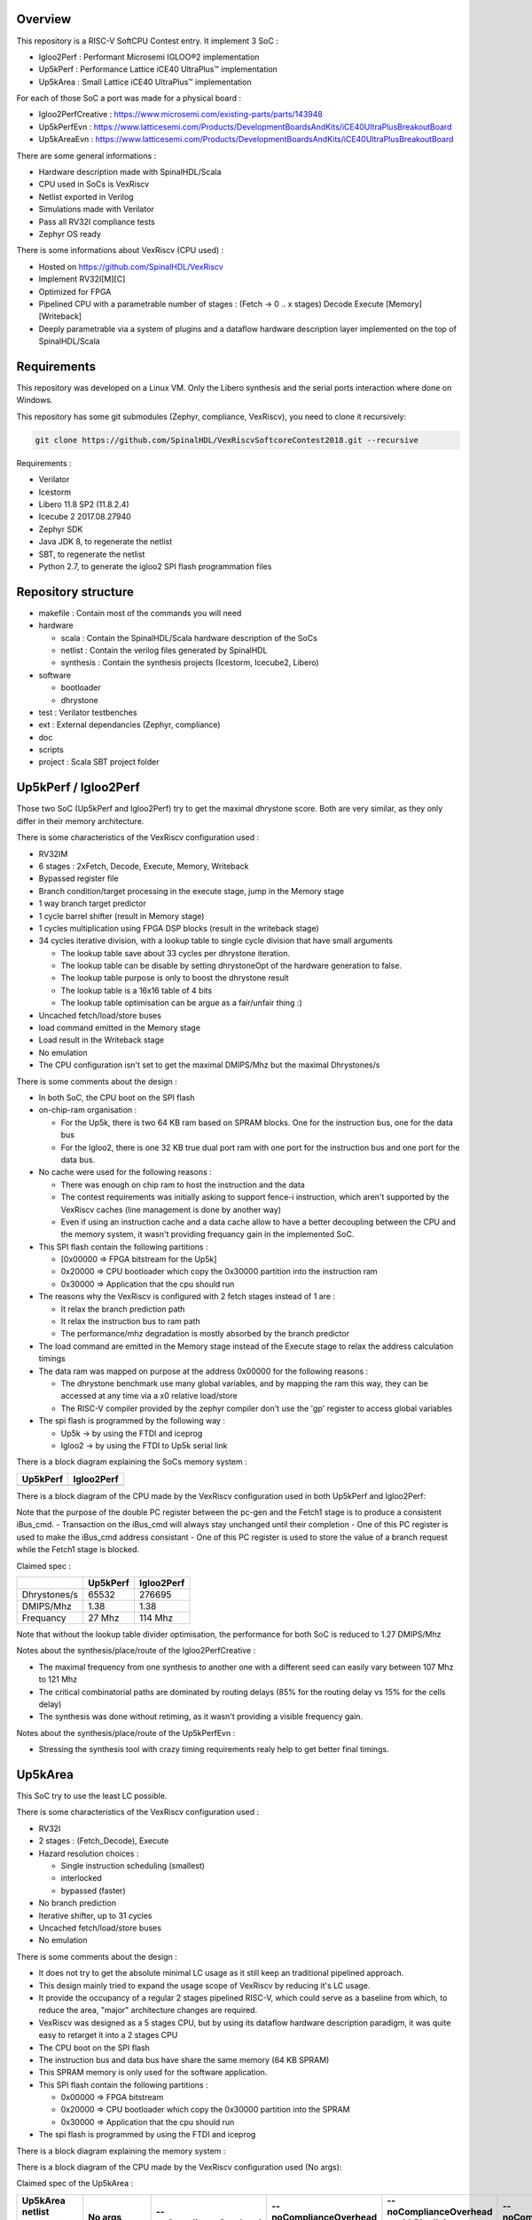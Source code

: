 ================================================
Overview
================================================

This repository is a RISC-V SoftCPU Contest entry. It implement 3 SoC :

- Igloo2Perf : Performant Microsemi IGLOO®2 implementation
- Up5kPerf : Performance Lattice iCE40 UltraPlus™ implementation
- Up5kArea : Small Lattice iCE40 UltraPlus™ implementation

For each of those SoC a port was made for a physical board :

- Igloo2PerfCreative : https://www.microsemi.com/existing-parts/parts/143948
- Up5kPerfEvn : https://www.latticesemi.com/Products/DevelopmentBoardsAndKits/iCE40UltraPlusBreakoutBoard
- Up5kAreaEvn : https://www.latticesemi.com/Products/DevelopmentBoardsAndKits/iCE40UltraPlusBreakoutBoard

There are some general informations :

- Hardware description made with SpinalHDL/Scala
- CPU used in SoCs is VexRiscv
- Netlist exported in Verilog
- Simulations made with Verilator
- Pass all RV32I compliance tests
- Zephyr OS ready

There is some informations about VexRiscv (CPU used) :

- Hosted on https://github.com/SpinalHDL/VexRiscv
- Implement RV32I[M][C]
- Optimized for FPGA
- Pipelined CPU with a parametrable number of stages : (Fetch -> 0 \.\. x stages) Decode Execute [Memory] [Writeback]
- Deeply parametrable via a system of plugins and a dataflow hardware description layer implemented on the top of SpinalHDL/Scala

================================================
Requirements
================================================

This repository was developed on a Linux VM. Only the Libero synthesis and the serial ports interaction where done on Windows.

This repository has some git submodules (Zephyr, compliance, VexRiscv), you need to clone it recursively:

.. code-block:: sh

  git clone https://github.com/SpinalHDL/VexRiscvSoftcoreContest2018.git --recursive

Requirements :

- Verilator
- Icestorm
- Libero 11.8 SP2 (11.8.2.4)
- Icecube 2 2017.08.27940
- Zephyr SDK
- Java JDK 8, to regenerate the netlist
- SBT, to regenerate the netlist
- Python 2.7, to generate the igloo2 SPI flash programmation files

================================================
Repository structure
================================================

- makefile : Contain most of the commands you will need
- hardware

  - scala : Contain the SpinalHDL/Scala hardware description of the SoCs
  - netlist : Contain the verilog files generated by SpinalHDL
  - synthesis : Contain the synthesis projects (Icestorm, Icecube2, Libero)
- software

  - bootloader
  - dhrystone
- test : Verilator testbenches
- ext : External dependancies (Zephyr, compliance)
- doc
- scripts
- project : Scala SBT project folder

================================================
Up5kPerf / Igloo2Perf
================================================

Those two SoC (Up5kPerf and Igloo2Perf) try to get the maximal dhrystone score. Both are very similar, as they only differ in their memory architecture.

There is some characteristics of the VexRiscv configuration used :

- RV32IM
- 6 stages : 2xFetch, Decode, Execute, Memory, Writeback
- Bypassed register file
- Branch condition/target processing in the execute stage, jump in the Memory stage
- 1 way branch target predictor
- 1 cycle barrel shifter (result in Memory stage)
- 1 cycles multiplication using FPGA DSP blocks (result in the writeback stage)
- 34 cycles iterative division, with a lookup table to single cycle division that have small arguments

  - The lookup table save about 33 cycles per dhrystone iteration.
  - The lookup table can be disable by setting dhrystoneOpt of the hardware generation to false.
  - The lookup table purpose is only to boost the dhrystone result
  - The lookup table is a 16x16 table of 4 bits
  - The lookup table optimisation can be argue as a fair/unfair thing :)
- Uncached fetch/load/store buses
- load command emitted in the Memory stage
- Load result in the Writeback stage
- No emulation
- The CPU configuration isn't set to get the maximal DMIPS/Mhz but the maximal Dhrystones/s

There is some comments about the design :

- In both SoC, the CPU boot on the SPI flash
- on-chip-ram organisation :

  - For the Up5k, there is two 64 KB ram based on SPRAM blocks. One for the instruction bus, one for the data bus
  - For the Igloo2, there is one 32 KB true dual port ram with one port for the instruction bus and one port for the data bus.
- No cache were used for the following reasons :

  - There was enough on chip ram to host the instruction and the data
  - The contest requirements was initially asking to support fence-i instruction, which aren't supported by the VexRiscv caches (line management is done by another way)
  - Even if using an instruction cache and a data cache allow to have a better decoupling between the CPU and the memory system, it wasn't providing frequancy gain in the implemented SoC.
- This SPI flash contain the following partitions :

  - [0x00000 => FPGA bitstream for the Up5k]
  -  0x20000 => CPU bootloader which copy the 0x30000 partition into the instruction ram
  -  0x30000 => Application that the cpu should run
- The reasons why the VexRiscv is configured with 2 fetch stages instead of 1 are :

  - It relax the branch prediction path
  - It relax the instruction bus to ram path
  - The performance/mhz degradation is mostly absorbed by the branch predictor
- The load command are emitted in the Memory stage instead of the Execute stage to relax the address calculation timings
- The data ram was mapped on purpose at the address 0x00000 for the following reasons :

  - The dhrystone benchmark use many global variables, and by mapping the ram this way, they can be accessed at any time via a x0 relative load/store
  - The RISC-V compiler provided by the zephyr compiler don't use the 'gp' register to access global variables
- The spi flash is programmed by the following way :

  - Up5k -> by using the FTDI and iceprog
  - Igloo2 -> by using the FTDI to Up5k serial link

There is a block diagram explaining the SoCs memory system :

.. |up5kPerfDiagram| image:: doc/assets/up5kPerfDiagram.png
   :width: 400

.. |igloo2PerfDiagram| image:: doc/assets/igloo2PerfDiagram.png
   :width: 400

+--------------------+-----------------------+
| Up5kPerf           +  Igloo2Perf           +
+====================+=======================+
| |up5kPerfDiagram|  +  |igloo2PerfDiagram|  +
+--------------------+-----------------------+

There is a block diagram of the CPU made by the VexRiscv configuration used in both Up5kPerf and Igloo2Perf:

.. image:: doc/assets/xPerfCpuDiagram.png
  :width: 800

Note that the purpose of the double PC register between the pc-gen and the Fetch1 stage is to produce a consistent iBus_cmd.
- Transaction on the iBus_cmd will always stay unchanged until their completion
- One of this PC register is used to make the iBus_cmd address consistant
- One of this PC register is used to store the value of a branch request while the Fetch1 stage is blocked.


Claimed spec :

+--------------+--------------------+------------+
|              | Up5kPerf           | Igloo2Perf |
+==============+====================+============+
| Dhrystones/s | 65532              | 276695     |
+--------------+--------------------+------------+
| DMIPS/Mhz    | 1.38               | 1.38       |
+--------------+--------------------+------------+
| Frequancy    | 27 Mhz             | 114 Mhz    |
+--------------+--------------------+------------+

Note that without the lookup table divider optimisation, the performance for both SoC is reduced to 1.27 DMIPS/Mhz

Notes about the synthesis/place/route of the Igloo2PerfCreative :

- The maximal frequency from one synthesis to another one with a different seed can easily vary between 107 Mhz to 121 Mhz
- The critical combinatorial paths are dominated by routing delays (85% for the routing delay vs 15% for the cells delay)
- The synthesis was done without retiming, as it wasn't providing a visible frequency gain.

Notes about the synthesis/place/route of the Up5kPerfEvn :

- Stressing the synthesis tool with crazy timing requirements realy help to get better final timings.

================================================
Up5kArea
================================================

This SoC try to use the least LC possible.

There is some characteristics of the VexRiscv configuration used :

- RV32I
- 2 stages : (Fetch_Decode), Execute
- Hazard resolution choices :

  - Single instruction scheduling (smallest)
  - interlocked
  - bypassed (faster)
- No branch prediction
- Iterative shifter, up to 31 cycles
- Uncached fetch/load/store buses
- No emulation

There is some comments about the design :

- It does not try to get the absolute minimal LC usage as it still keep an traditional pipelined approach.
- This design mainly tried to expand the usage scope of VexRiscv by reducing it's LC usage.
- It provide the occupancy of a regular 2 stages pipelined RISC-V, which could serve as a baseline from which, to reduce the area, "major" architecture changes are required.
- VexRiscv was designed as a 5 stages CPU, but by using its dataflow hardware description paradigm, it was quite easy to retarget it into a 2 stages CPU
- The CPU boot on the SPI flash
- The instruction bus and data bus have share the same memory (64 KB SPRAM)
- This SPRAM memory is only used for the software application.
- This SPI flash contain the following partitions :

  - 0x00000 => FPGA bitstream
  - 0x20000 => CPU bootloader which copy the 0x30000 partition into the SPRAM
  - 0x30000 => Application that the cpu should run
- The spi flash is programmed by using the FTDI and iceprog

There is a block diagram explaining the memory system :

.. image:: doc/assets/up5kAreaDiagram.png
  :width: 400

There is a block diagram of the CPU made by the VexRiscv configuration used (No args):

.. image:: doc/assets/up5kAreaCpuDiagram.png
  :width: 400


Claimed spec of the Up5kArea :

+------------------+-----------------------------+------------------------+-------------------------------+---------------------------------+------------------------------------+
| Up5kArea netlist | No args                     | --noComplianceOverhead | --noComplianceOverhead        | --noComplianceOverhead          | --noComplianceOverhead             |
| arguments        |                             |                        | --withPipelining              | --withPipelining                | --withoutCsr                       |
| arguments        |                             |                        |                               | --withICache                    |                                    |
+==================+=============================+========================+===============================+=================================+====================================+
| Description      | Pass all requirements.      | Enough to run Zephyr   | Enough to run Zephyr          | As the config on the left,      | Remove the CSR (no interrupts).    |
|                  | Config to use for the entry | and dhrystone          | and drystone with more DMIPS  | but with icache                 | Can't run zephyr but dhrystone     |
+------------------+-----------------------------+------------------------+-------------------------------+---------------------------------+------------------------------------+
| LogicCells       | 1620                        | 1433                   | 1645                          | 1728                            | 1193                               |
+------------------+-----------------------------+------------------------+-------------------------------+---------------------------------+------------------------------------+
| PLBs             | 278                         | 185                    | 214                           | 278                             | 153                                |
+------------------+-----------------------------+------------------------+-------------------------------+---------------------------------+------------------------------------+
| BRAMs            | 4                           | 4                      | 4                             | 14                              | 4                                  |
+------------------+-----------------------------+------------------------+-------------------------------+---------------------------------+------------------------------------+
| SPRAMs           | 2                           | 2                      | 2                             | 2                               | 2                                  |
+------------------+-----------------------------+------------------------+-------------------------------+---------------------------------+------------------------------------+
| Dhrystones/s     | 8528                        | 8528                   | 15956                         | 15343                           | 8528                               |
+------------------+-----------------------------+------------------------+-------------------------------+---------------------------------+------------------------------------+
| DMIPS/Mhz        | 0.40                        | 0.40                   | 0.75                          | 0.72                            | 0.40                               |
+------------------+-----------------------------+------------------------+-------------------------------+---------------------------------+------------------------------------+
| Frequancy        | 12 Mhz                      | 12 Mhz                 | 12 Mhz                        | 12 Mhz                          | 12 Mhz                             |
+------------------+-----------------------------+------------------------+-------------------------------+---------------------------------+------------------------------------+

The frequency of the design wasn't stressed at all, it could very likely run much faster.

================================================
How to use the thing
================================================

the ./makefile contain a many commands:

Generating the SpinalHDL netlists :
=======================================

This is optional, as the repository already contain the verilog netlists in hardware/netlist.

The simulation netlists differ from the Synthesis netlist in few minor and practical ways :

- The special IP which are specific to the boards and anoying for Verilator (as PLL) aren't in the simulation netlist.
- For the Igloo2Perf, the simulation netlist has a faster UART to avoid waisting to much simulation time.

.. code-block:: sh

  # Simulation netlist
  make igloo2Perf.v ARGS=""
  make up5kPerf.v
  make up5kArea.v ARGS=""

.. code-block:: sh

  # Synthesis netlist
  make igloo2PerfCreative.v ARGS=""
  make up5kPerfEvn.v
  make up5kAreaEvn.v ARGS=""


+------------------------------------+------------------------------------------------------------+
| igloo2Perf/igloo2PerfCreative ARGS | Description                                                |
+====================================+============================================================+
| --withICache                       | Add a 4KB 1 way instruction cache to the CPU               |
+------------------------------------+------------------------------------------------------------+
| --withDCache                       | Add a 4KB 1 way data cache to the CPU                      |
+------------------------------------+------------------------------------------------------------+

+------------------------------------+------------------------------------------------------------+
| up5kArea/up5kAreaEvn ARGS          | Description                                                |
+====================================+============================================================+
| --noComplianceOverhead             | Reduce the CPU feature to the Zephyr requirements.         |
|                                    | no EBREAK, no missalignement catch, no MSCRATCH            |
|                                    | That's why 9/52 compliance tests will fail                 |
+------------------------------------+------------------------------------------------------------+
| --withoutCsr                       | Remove the CSR/Interrupt/Exception support from the CPU    |
+------------------------------------+------------------------------------------------------------+
| --withMemoryStage                  | Add a memory stage to the CPU (3 stages total)             |
+------------------------------------+------------------------------------------------------------+
| --withPipelining                   | Allow multiple instruction to be in the pipeline at the    |
|                                    | same time (Interlocked). Nearly double performances        |
+------------------------------------+------------------------------------------------------------+
| --withRfBypass                     | If withPipelining is enabled, remove the interlock.        |
|                                    | which improve performance, especially if the memory        |
|                                    | stage is enabled.                                          |
+------------------------------------+------------------------------------------------------------+
| --withICache                       | Add a 4KB 1 way instruction cache to the CPU               |
|                                    | Do no implement the FENCEI instruction, 1/52 compliance    |
|                                    | test will fail                                             |
+------------------------------------+------------------------------------------------------------+

The default up5kArea config (without args) will generate the slow but compliant SoC that should be use for the entry.

The default igloo2Perf config (without args) will generate SoC that should be use for the entry.

To run simulations :
=======================================

There are the commands to run the simulations :

.. code-block:: scala

  ##############################################
  # up5kPerf simulation commands
  ##############################################
  make up5kPerf_sim_compliance_rv32i
  make up5kPerf_sim_compliance_rv32im
  make up5kPerf_sim_dhrystone
  make up5kPerf_sim_synchronization
  make up5kPerf_sim_philosophers

.. code-block:: scala

  ##############################################
  # igloo2Perf simulation commands
  ##############################################
  make igloo2Perf_sim_compliance_rv32i
  make igloo2Perf_sim_compliance_rv32im
  make igloo2Perf_sim_dhrystone
  make igloo2Perf_sim_synchronization
  make igloo2Perf_sim_philosophers

.. code-block:: scala

  ##############################################
  # up5kArea simulation commands
  ##############################################
  make up5kArea_sim_compliance_rv32i
  make up5kArea_sim_dhrystone
  make up5kArea_sim_synchronization
  make up5kArea_sim_philosophers

By default, the Verilator simulation do not produce a VCD waveform, as it could fill your hard drive at the speed of light.

If you want to enable the VCD generation, just make a do a clean and the the same commands with an additional TRACE=yes argument, for example :

.. code-block:: sh

  make clean up5kArea_sim_compliance_rv32i TRACE=yes

Cleaning is required each time you change this TRACE argument.

The VCD will be generated in test/???/wave.vcd

Note that with the Zephyr philosophers demo, some printk from multiple threads will be mixed together as the printk isn't atomic. This issue is less visible in the Igloo2Perf simulation as the serial link is much faster in this simulation.

Also, to speed up the simulation boot time, the software bootloader and the application are directly written into the SoC on-chip-ram. If you are interrested into running the full simulation, checkout the makefile igloo2Perf_sim_dhrystone_with_preloaded_flash and igloo2Perf_sim_dhrystone_without_preloaded_flash commands.

Interact with the physical targets :
=======================================

The SoC print messages via their serial link. For the Igloo2 create board, it's through the FTDI, while for the UP5K evn board it's by emiting the UART frames on the pin 6 of the package / 13B on J3. The serial configurations are 115200 baud/s 1 stop bit, no parity for all SoCs.

All targets use a SPI flash in XIP mode to boot and copy the application into the on-chip-ram. In addition, the Up5k FPGA load it's bitstream from the same SPI flash.

Boot sequence :

1. FPGA boot
2. CPU run the bootloader, which will copy the application binary from the flash to the on-chip-ram
3. The bootloader run the application loaded in the on-chip-ram

There are the bitstream locations :

- Up5kArea : hardware/synthesis/up5kAreaEvn/icecube2/icecube2_Implmnt/sbt/outputs/bitmap/Up5kAreaEvn_bitmap.bin
- Up5kPerf : hardware/synthesis/up5kPerfEvn/icecube2/icecube2_Implmnt/sbt/outputs/bitmap/Up5kPerfEvn_bitmap.bin
- Igloo2PerfCreative : hardware/synthesis/igloo2PerfCreative/libero/designer/Igloo2PerfCreative/export/Igloo2PerfCreative.stp

The Up5kPerfEvn an the Igloo2PerfCreative SoCs have their frequencies set at the limit. Be sure to have the same versions of Icecube2 and Libero than the one specified in the requirements.

To generate the Up5k evn board bitstream, you have to manually use the icecube2 projects (hardware/synthesis/???/icecube2)

The flashing on the Up5k evn board (https://www.latticesemi.com/Products/DevelopmentBoardsAndKits/iCE40UltraPlusBreakoutBoard) FPGA bitstream, software bootloader and application is done by using the USB connection and iceprog. The board should be configured to boot on the SPI flash (PROG FLASH jumper mode, J7 mounted, J51 mounted, others jumpers in their default configuration).

.. code-block:: scala

  ##############################################
  # up5kPerf evn board flashing commands
  ##############################################
  make up5kPerf_evn_prog_icecube2        # Flash the FPGA bitstream from icecube2
  make up5kPerf_evn_prog_bootloader      # Flash the bootloader which will copy the software application into the ram
  make up5kPerf_evn_prog_dhrystone
  make up5kPerf_evn_prog_syncronization
  make up5kPerf_evn_prog_philosophers

.. code-block:: scala

  ##############################################
  # up5kArea evn board flashing commands
  ##############################################
  make up5kArea_evn_prog_icecube2        # Flash the FPGA bitstream from icecube2
  make up5kArea_evn_prog_bootloader      # Flash the bootloader which will copy the software application into the ram
  make up5kArea_evn_prog_dhrystone
  make up5kArea_evn_prog_syncronization
  make up5kArea_evn_prog_philosophers


For the Igloo2 creative board (https://www.microsemi.com/existing-parts/parts/143948), you have to manually run the Libero tool with the hardware/synthesis/igloo2PerfCreative/libero/igloo2Fast.prjx project in order to do the synthesis and to flash the FPGA.

To flash the Igloo2 itself, you have to manually use FlashPro with the hardware/synthesis/igloo2PerfCreative/libero/designer/Igloo2PerfCreative/export/Igloo2PerfCreative.stp file.

To load the external SPI flash with the bootloader and the app, after the FPGA flashing, you need to generate the corresponding flashing files via 'make igloo2Perf_creative_serial_X' and send it over the FTDI serial at a rate of 115200 baud/s 1 stop bit, no parity. As my host OS is windows (Gameing necessity ^^), i used realterm for this purpose.

There is the commands to generate the spi flash flashing files :

.. code-block:: scala

  ######################################################################################
  # igloo2Perf creative board commands to generate the flashing files
  ######################################################################################
  make igloo2Perf_creative_serial_bootloader       # Generate igloo2Perf_creative_serial_bootloader.bin
  make igloo2Perf_creative_serial_dhrystone        # Generate igloo2Perf_creative_serial_dhrystone.bin
  make igloo2Perf_creative_serial_synchronization  # Generate igloo2Perf_creative_serial_philosophers.bin
  make igloo2Perf_creative_serial_philosophers     # Generate igloo2Perf_creative_serial_synchronization.bin

This way of flashing the Igloo2Creative board spi flash via the serial port isn't the fastest as it can take up to 30 seconds.

================================================
Zone of interest (Hardware description part)
================================================

There is a video introducing advanced possibilities offered by mixing Scala/SpinalHDL : https://www.youtube.com/watch?v=Ee7mQDVSHW8

The SoC hardware description is there : https://github.com/SpinalHDL/riscvSoftcoreContest/tree/master/hardware/scala/riscvSoftcoreContest

The VexRiscv hardware description is there : https://github.com/SpinalHDL/VexRiscv/tree/dev/src/main/scala/vexriscv

Interconnect mapping
==========================

The following code come from the Up5kPerf toplevel and generate the whole interconnect :

.. code-block:: scala

    val interconnect = SimpleBusInterconnect()
    interconnect.addSlaves(
      dRam.io.bus         -> SizeMapping(0x00000,  64 kB),
      iRam.io.bus         -> SizeMapping(0x10000,  64 kB),
      peripherals.io.bus  -> SizeMapping(0x70000, 256 Byte),
      flashXip.io.bus     -> SizeMapping(0x80000, 512 kB),
      slowBus             -> DefaultMapping
    )
    interconnect.addMasters(
      dBus   -> List(             dRam.io.bus, slowBus),
      iBus   -> List(iRam.io.bus,              slowBus),
      slowBus-> List(iRam.io.bus, dRam.io.bus,           peripherals.io.bus, flashXip.io.bus)
    )

.. image:: doc/assets/up5kPerfDiagram.png
  :width: 400

To explain a bit, SimpleBusInterconnect is a scala class in which we can specify multiple slave buses and their memory mapping. The first arguement of SizeMapping is the base addresse where the slave should be mapped, and the second argument is over which range.

slowBus -> DefaultMapping specify that if an master do a memory request which isn't mapped by any accessible slave, the memory request is mapped to the slowBus.

Then you can specify to the interconnect each master bus and to which slave it can access.

In the above case, we can see that there is a interconnect loopback with the slowBus interface.


Interconnect pipelining
===========================

To improve the interconnect performance, the following code add pipelining stages between some nodes of the interconnect (Up5kPerf toplevel code sample):

.. code-block:: scala

    interconnect.setConnector(dBus, slowBus){(m, s) =>
      m.cmd.halfPipe() >> s.cmd
      m.rsp            << s.rsp
    }
    interconnect.setConnector(iBus, slowBus){(m, s) =>
      m.cmd.halfPipe() >> s.cmd
      m.rsp            << s.rsp
    }

will produce add the following pipelining stages :

.. image:: doc/assets/interconnectPipelining.png
  :width: 400

To explaine a bit the scala syntax, we call the interconnect's setConnector function,

- as first set of arguements we specify that the connector is between dBus et slowBus,
- as second set of arguments we give a lambda function which can be called by the interconnect to connect m (master) to s (slave).

When called, this lambda function connect the m.cmd stream to the s.cmd stream via an halfPipe stage (bandwidth divided by two but all combinatorial path are cuted),
and directly connect the s.rsp flow to m.rsp flow.

VexRiscv framework
===========================

The VexRiscv CPU is implemented in a quite uncommon way. On the top of SpinalHDL it implement a framework which offer a dataflow abstraction layer to ease the CPU pipeline specification and parametrization.

Also, from an hardware description point of view, the VexRiscv toplevel is nearly empty and only define the CPU stages :

.. code-block:: scala

  class VexRiscv(val config : VexRiscvConfig) extends Component with Pipeline{
    ...

    //Define stages
    def newStage(): Stage = { val s = new Stage; stages += s; s }
    val decode    = newStage()
    val execute   = newStage()
    val memory    = ifGen(config.withMemoryStage)    (newStage()) //The memory and the writeback stage can be removed
    val writeBack = ifGen(config.withWriteBackStage) (newStage())

    ...
  }

Then, all those stages are populated by plugins.

Here is an example of a simple plugin which adds a SIMD_ADD instruction:

.. code-block:: scala

  import spinal.core._
  import vexriscv.plugin.Plugin
  import vexriscv.{Stageable, DecoderService, VexRiscv}

  //This plugin example will add a new instruction named SIMD_ADD which do the following :
  //
  //RD : Regfile Destination, RS : Regfile Source
  //RD( 7 downto  0) = RS1( 7 downto  0) + RS2( 7 downto  0)
  //RD(16 downto  8) = RS1(16 downto  8) + RS2(16 downto  8)
  //RD(23 downto 16) = RS1(23 downto 16) + RS2(23 downto 16)
  //RD(31 downto 24) = RS1(31 downto 24) + RS2(31 downto 24)
  //
  //Instruction encoding :
  //0000011----------000-----0110011
  //       |RS2||RS1|   |RD |
  //
  //Note :  RS1, RS2, RD positions follow the RISC-V spec and are common for all instruction of the ISA

  class SimdAddPlugin extends Plugin[VexRiscv]{
    //Define the concept of IS_SIMD_ADD, which specify if the current instruction is destined for ths plugin
    //This isn't a signal, but it can be used to refer to the IS_SIMD_ADD signal concept in the pipeline via
    //stageX.input(IS_SIMD_ADD) to read the input value
    //stageX.output(IS_SIMD_ADD) to write the output value
    //stageX.insert(IS_SIMD_ADD) to insert a IS_SIMD_ADD signal inside the pipeline on the given stage
    object IS_SIMD_ADD extends Stageable(Bool)

    //Callback to setup the plugin and ask for different services
    override def setup(pipeline: VexRiscv): Unit = {
      import pipeline.config._

      //Retrieve the DecoderService instance
      val decoderService = pipeline.service(classOf[DecoderService])

      //Specify the IS_SIMD_ADD default value when instruction are decoded
      decoderService.addDefault(IS_SIMD_ADD, False)

      //Specify the instruction decoding which should be applied when the instruction match the 'key' parttern
      decoderService.add(
        //Bit pattern of the new SIMD_ADD instruction
        key = M"0000011----------000-----0110011",

        //Decoding specification when the 'key' pattern is recognized in the instruction
        List(
          IS_SIMD_ADD              -> True,
          REGFILE_WRITE_VALID      -> True, //Enable the register file write
          BYPASSABLE_EXECUTE_STAGE -> True, //Notify the hazard management unit that the instruction result is already accessible in the EXECUTE stage (Bypass ready)
          BYPASSABLE_MEMORY_STAGE  -> True, //Same as above but for the memory stage
          RS1_USE                  -> True, //Notify the hazard management unit that this instruction use the RS1 value
          RS2_USE                  -> True  //Same than above but for RS2.
        )
      )
    }

    override def build(pipeline: VexRiscv): Unit = {
      import pipeline._
      import pipeline.config._

      //Add a new scope on the execute stage (used to give a name to signals)
      execute plug new Area {
        //Define some signals used internally to the plugin
        val rs1 = execute.input(RS1).asUInt
        //32 bits UInt value of the regfile[RS1]
        val rs2 = execute.input(RS2).asUInt
        val rd = UInt(32 bits)

        //Do some computation
        rd(7 downto 0) := rs1(7 downto 0) + rs2(7 downto 0)
        rd(16 downto 8) := rs1(16 downto 8) + rs2(16 downto 8)
        rd(23 downto 16) := rs1(23 downto 16) + rs2(23 downto 16)
        rd(31 downto 24) := rs1(31 downto 24) + rs2(31 downto 24)

        //When the instruction is a SIMD_ADD one, then write the result into the register file data path.
        when(execute.input(IS_SIMD_ADD)) {
          execute.output(REGFILE_WRITE_DATA) := rd.asBits
        }
      }
    }
  }

All the behaviour (ALU, Branch, Load/Store, Fetch, ...) are added by using the same facilities than the above example.

This way of describing the pipeline avoid to have to manualy pipeline the signals, but also it allow very much flexibility in the pipeline parametrization.

There is an example of this parametrization where the plugin which implement the shift instructions can optionaly split it's logic over the execute stage and the memory stage via the earlyInjection parameter:

.. code-block:: scala

  class FullBarrelShifterPlugin(earlyInjection : Boolean = false) extends Plugin[VexRiscv]{
    //Define a enumeration
    object ShiftCtrlEnum extends SpinalEnum(binarySequential){
      val DISABLE, SLL, SRL, SRA = newElement()
    }

    //Define some stageable concepts for the plugin usage.
    object SHIFT_CTRL extends Stageable(ShiftCtrlEnum())
    object SHIFT_RIGHT extends Stageable(Bits(32 bits))

    //Define the instruction decoding, here for the example completeness
    override def setup(pipeline: VexRiscv): Unit = {
      import Riscv._
      import pipeline.config._

      val immediateActions = List[(Stageable[_ <: BaseType],Any)](
        SRC1_CTRL                -> Src1CtrlEnum.RS,
        SRC2_CTRL                -> Src2CtrlEnum.IMI,
        REGFILE_WRITE_VALID      -> True,
        BYPASSABLE_EXECUTE_STAGE -> Bool(earlyInjection),
        BYPASSABLE_MEMORY_STAGE  -> True,
        RS1_USE                  -> True
      )

      val nonImmediateActions = List[(Stageable[_ <: BaseType],Any)](
        SRC1_CTRL                -> Src1CtrlEnum.RS,
        SRC2_CTRL                -> Src2CtrlEnum.RS,
        REGFILE_WRITE_VALID      -> True,
        BYPASSABLE_EXECUTE_STAGE -> Bool(earlyInjection),
        BYPASSABLE_MEMORY_STAGE  -> True,
        RS1_USE                  -> True,
        RS2_USE                  -> True
      )

      val decoderService = pipeline.service(classOf[DecoderService])
      decoderService.addDefault(SHIFT_CTRL, ShiftCtrlEnum.DISABLE)
      decoderService.add(List(
        SLL  -> (nonImmediateActions ++ List(SHIFT_CTRL -> ShiftCtrlEnum.SLL)),
        SRL  -> (nonImmediateActions ++ List(SHIFT_CTRL -> ShiftCtrlEnum.SRL)),
        SRA  -> (nonImmediateActions ++ List(SHIFT_CTRL -> ShiftCtrlEnum.SRA))
      ))

      decoderService.add(List(
        SLLI  -> (immediateActions ++ List(SHIFT_CTRL -> ShiftCtrlEnum.SLL)),
        SRLI  -> (immediateActions ++ List(SHIFT_CTRL -> ShiftCtrlEnum.SRL)),
        SRAI  -> (immediateActions ++ List(SHIFT_CTRL -> ShiftCtrlEnum.SRA))
      ))
    }

    //Implement the actual hardware
    override def build(pipeline: VexRiscv): Unit = {
      import pipeline._
      import pipeline.config._

      //Logic which is always mapped into the execute stage
      execute plug new Area{
        import execute._ //We can import the execute stage, which allow to juste write input(xxx) instead of execute.input(xxx)
        val amplitude  = input(SRC2)(4 downto 0).asUInt
        val reversed   = Mux(input(SHIFT_CTRL) === ShiftCtrlEnum.SLL, Reverse(input(SRC1)), input(SRC1))
        insert(SHIFT_RIGHT) := (Cat(input(SHIFT_CTRL) === ShiftCtrlEnum.SRA & reversed.msb, reversed).asSInt >> amplitude)(31 downto 0).asBits
      }

      //****************************************************************************************
      //"injectionStage" will get the stage in which should be implemented the second part of the full barrel shifter.
      //It can be in the execute stage or in the memory stage
      //The dataflow abstraction will manage the required pipelining
      //****************************************************************************************
      val injectionStage = if(earlyInjection) execute else memory
      injectionStage plug new Area{
        import injectionStage._
        switch(input(SHIFT_CTRL)){ //input(SHIFT_CTRL) is equivalent to injectionStage.input(SHIFT_CTRL)
          is(ShiftCtrlEnum.SLL){
            output(REGFILE_WRITE_DATA) := Reverse(input(SHIFT_RIGHT))
          }
          is(ShiftCtrlEnum.SRL,ShiftCtrlEnum.SRA){
            output(REGFILE_WRITE_DATA) := input(SHIFT_RIGHT)
          }
        }
      }
    }
  }

And it is by this way that the VexRiscv pipeline which was originally designed to be 5 stage can be shrink down to only 2 stages for the Up5kArea SoC without much pain.

===========================
Thanks
===========================

Thanks to peoples which were openly discussing and sharing things during the contest <3
